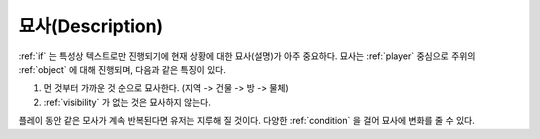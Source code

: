 .. _description:

묘사(Description)
=================

:ref:`if` 는 특성상 텍스트로만 진행되기에 현재 상황에 대한 묘사(설명)가 아주
중요하다. 묘사는 :ref:`player` 중심으로 주위의 :ref:`object` 에 대해 진행되며,
다음과 같은 특징이 있다.

#. 먼 것부터 가까운 것 순으로 묘사한다. (지역 -> 건물 -> 방 ->  물체)
#. :ref:`visibility` 가 없는 것은 묘사하지 않는다. 

.. _desc_condition:

플레이 동안 같은 모사가 계속 반복된다면 유저는 지루해 질 것이다. 다양한
:ref:`condition` 을 걸어 묘사에 변화를 줄 수 있다.
